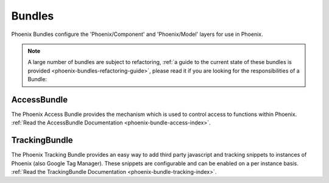 .. _phoenix-bundles-index:
#######
Bundles
#######

Phoenix Bundles configure the 'Phoenix/Component' and 'Phoenix/Model' layers for use in Phoenix.

.. note::  A large number of bundles are subject to refactoring, :ref:`a guide to the current state of these bundles is provided <phoenix-bundles-refactoring-guide>`, please read it if you are looking for the responsibilities of a Bundle:


AccessBundle
============
The Phoenix Access Bundle provides the mechanism which is used to control access to functions within Phoenix. :ref:`Read the AccessBundle Documentation <phoenix-bundle-access-index>`.

TrackingBundle
==============
The Phoenix Tracking Bundle provides an easy way to add third party javascript and tracking snippets to instances of Phoenix (also Google Tag Manager). These snippets are configurable and can be enabled on a per instance basis. :ref:`Read the TrackingBundle Documentation <phoenix-bundle-tracking-index>`.

